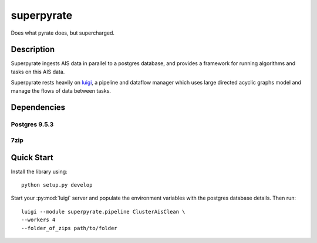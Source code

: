 ===========
superpyrate
===========

.. image:: https://travis-ci.com/UCL-ShippingGroup/superpyrate.svg?token=zHcMSQsYgUFq9yhr52P7&branch=master
    :target: https://travis-ci.com/UCL-ShippingGroup/superpyrate

.. image:: https://readthedocs.org/projects/superpyrate/badge/?version=latest
    :target: http://superpyrate.readthedocs.io/en/latest/?badge=latest
    :alt: Documentation Status

Does what pyrate does, but supercharged.




Description
===========

Superpyrate ingests AIS data in parallel to a postgres database, and provides
a framework for running algorithms and tasks on this AIS data.

Superpyrate rests heavily on luigi_, a pipeline and dataflow manager which
uses large directed acyclic graphs model and manage the flows of data between tasks.

.. _luigi: http://luigi.readthedocs.io/en/stable/


Dependencies
============

Postgres 9.5.3
--------------

7zip
----


Quick Start
===========

Install the library using::

    python setup.py develop

Start your :py:mod:`luigi` server and populate the environment variables with
the postgres database details.  Then run::

    luigi --module superpyrate.pipeline ClusterAisClean \
    --workers 4
    --folder_of_zips path/to/folder
